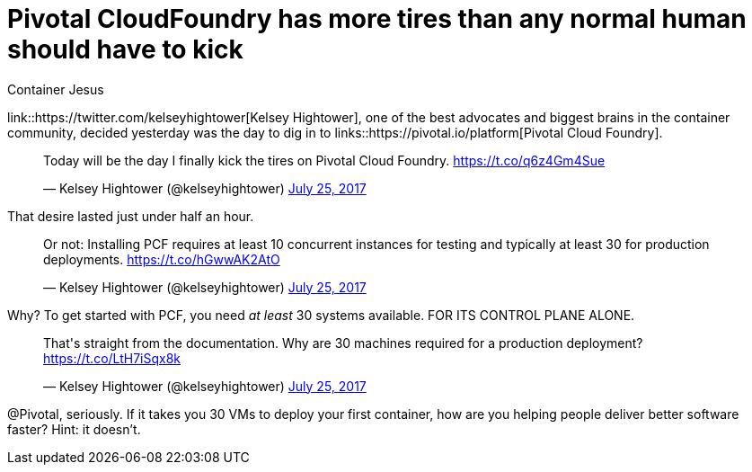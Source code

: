 = Pivotal CloudFoundry has more tires than any normal human should have to kick
:author: Container Jesus
:date: 2016-10-20 11:32
:modified: 2016-10-20 11:32
:slug: pcf-has-too-many-tires-to-kick
:summary: One of the biggest and best brains in the container community tried to get started with PCF. for about 10 minutes.
:category: containers
:tags: pivotal cloudfoundry,pivotal,pcf,twitter,containers

link::https://twitter.com/kelseyhightower[Kelsey Hightower], one of the best advocates and biggest brains in the container community, decided yesterday was the day to dig in to links::https://pivotal.io/platform[Pivotal Cloud Foundry].

++++
<blockquote class="twitter-tweet" data-lang="en"><p lang="en" dir="ltr">Today will be the day I finally kick the tires on Pivotal Cloud Foundry. <a href="https://t.co/q6z4Gm4Sue">https://t.co/q6z4Gm4Sue</a></p>&mdash; Kelsey Hightower (@kelseyhightower) <a href="https://twitter.com/kelseyhightower/status/889941795450245120">July 25, 2017</a></blockquote>
<script async src="//platform.twitter.com/widgets.js" charset="utf-8"></script>
++++

That desire lasted just under half an hour.

++++
<blockquote class="twitter-tweet" data-lang="en"><p lang="en" dir="ltr">Or not: Installing PCF requires at least 10 concurrent instances for testing and typically at least 30 for production deployments. <a href="https://t.co/hGwwAK2AtO">https://t.co/hGwwAK2AtO</a></p>&mdash; Kelsey Hightower (@kelseyhightower) <a href="https://twitter.com/kelseyhightower/status/889943191612346368">July 25, 2017</a></blockquote>
<script async src="//platform.twitter.com/widgets.js" charset="utf-8"></script>
++++

Why? To get started with PCF, you need _at least_ 30 systems available. FOR ITS CONTROL PLANE ALONE.

++++
<blockquote class="twitter-tweet" data-lang="en"><p lang="en" dir="ltr">That&#39;s straight from the documentation. Why are 30 machines required for a production deployment? <a href="https://t.co/LtH7iSqx8k">https://t.co/LtH7iSqx8k</a></p>&mdash; Kelsey Hightower (@kelseyhightower) <a href="https://twitter.com/kelseyhightower/status/889943469325656064">July 25, 2017</a></blockquote>
<script async src="//platform.twitter.com/widgets.js" charset="utf-8"></script>
++++

@Pivotal, seriously. If it takes you 30 VMs to deploy your first container, how are you helping people deliver better software faster? Hint: it doesn't.
